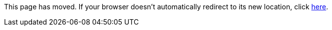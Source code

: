 
This page has moved. If your browser doesn't automatically redirect to its new location, click
link:../../settings/namespace/rule.html[here].
